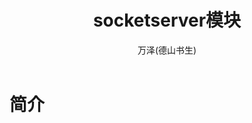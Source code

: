 #+LATEX_CLASS: article
#+LATEX_CLASS_OPTIONS:[11pt,oneside]
#+LATEX_HEADER: \usepackage{article}


#+TITLE: socketserver模块
#+AUTHOR: 万泽(德山书生)
#+CREATOR: wanze(<a href="mailto:a358003542@163.com">a358003542@163.com</a>)
#+DESCRIPTION: 制作者邮箱：a358003542@gmail.com


* 简介






